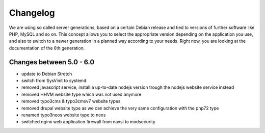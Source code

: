 Changelog
=========

We are using so called server generations,
based on a certain Debian release and tied to versions of further software like PHP, MySQL and so on.
This concept allows you to select the appropriate version depending on the application you use,
and also to switch to a newer generation in a planned way according to your needs.
Right now, you are looking at the documentation of the 6th generation.

Changes between 5.0 - 6.0
-------------------------------------------

- update to Debian Stretch
- switch from SysVinit to systemd
- removed javascript service, install a up-to-date nodejs version trough the nodejs website service instead
- removed HHVM website type which was not used anymore
- removed typo3cms & typo3cmsv7 website types
- removed drupal website type as we can achieve the very same configuration with the php72 type
- renamed typo3neos website type to neos
- switched nginx web application firewall from naxsi to modsecurity

